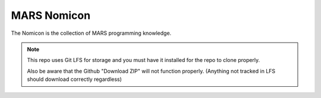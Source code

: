 MARS Nomicon
============

The Nomicon is the collection of MARS programming knowledge.

.. note::
    This repo uses Git LFS for storage and you must have it installed for the
    repo to clone properly. 

    Also be aware that the Github "Download ZIP" will not function properly.
    (Anything not tracked in LFS should download correctly regardless)